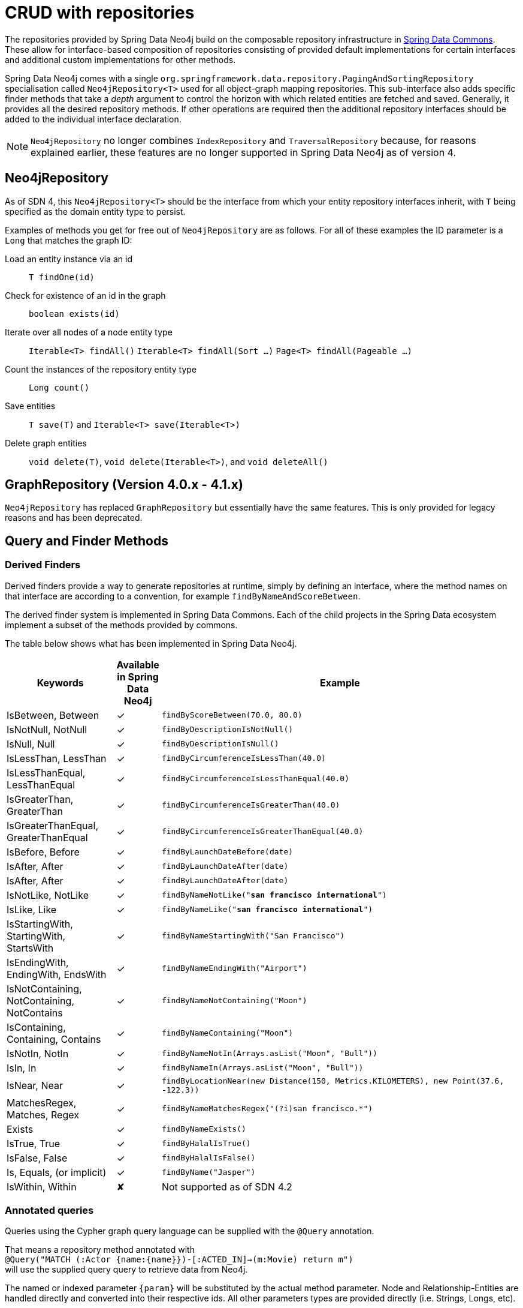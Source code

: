 [[reference_programming-model_repositories]]
= CRUD with repositories

The repositories provided by Spring Data Neo4j build on the composable repository infrastructure in http://static.springsource.org/spring-data/data-commons/docs/current/reference/html/#repositories[Spring Data Commons].
These allow for interface-based composition of repositories consisting of provided default implementations for certain interfaces and additional custom implementations for other methods.

Spring Data Neo4j comes with a single `org.springframework.data.repository.PagingAndSortingRepository` specialisation called
`Neo4jRepository<T>` used for all object-graph mapping repositories.
This sub-interface also adds specific finder methods that take a _depth_ argument to control the horizon with which related entities are fetched and saved.
Generally, it provides all the desired repository methods.
If other operations are required then the additional repository interfaces should be added to the individual interface declaration.

[NOTE]
====
`Neo4jRepository` no longer combines `IndexRepository` and `TraversalRepository` because, for reasons explained
earlier, these features are no longer supported in Spring Data Neo4j as of version 4.
====

== Neo4jRepository

As of SDN 4, this `Neo4jRepository<T>` should be the interface from which your entity repository interfaces inherit, with `T` being specified as the domain entity type to persist.

Examples of methods you get for free out of `Neo4jRepository` are as follows.
For all of these examples the ID parameter is a `Long` that matches the graph ID:

Load an entity instance via an id::
`T findOne(id)`

Check for existence of an id in the graph::
`boolean exists(id)`

Iterate over all nodes of a node entity type::
`Iterable<T> findAll()`
`Iterable<T> findAll(Sort ...)`
`Page<T> findAll(Pageable ...)`

Count the instances of the repository entity type::
`Long count()`

Save entities::
`T save(T)` and `Iterable<T> save(Iterable<T>)`

Delete graph entities::
`void delete(T)`, `void delete(Iterable<T>)`, and `void deleteAll()`


== GraphRepository (Version 4.0.x - 4.1.x)

`Neo4jRepository` has replaced `GraphRepository` but essentially have the same features. This is only provided for legacy reasons
and has been deprecated.

== Query and Finder Methods

=== Derived Finders

Derived finders provide a way to generate repositories at runtime, simply by defining an
interface, where the method names on that interface are according to a convention, for example `findByNameAndScoreBetween`.

The derived finder system is implemented in Spring Data Commons. Each of the child projects in the Spring Data ecosystem implement a subset of the methods provided by commons.

The table below shows what has been implemented in Spring Data Neo4j.

[cols="3,^1,10",options="header"]
|===
Keywords|Available in Spring Data Neo4j|Example

| IsBetween, Between
| ✓
| `findByScoreBetween(70.0, 80.0)`

| IsNotNull, NotNull
| ✓
| `findByDescriptionIsNotNull()`

| IsNull, Null
| ✓
| `findByDescriptionIsNull()`

| IsLessThan, LessThan
| ✓
| `findByCircumferenceIsLessThan(40.0)`

| IsLessThanEqual, LessThanEqual
| ✓
| `findByCircumferenceIsLessThanEqual(40.0)`

| IsGreaterThan, GreaterThan
| ✓
| `findByCircumferenceIsGreaterThan(40.0)`

| IsGreaterThanEqual, GreaterThanEqual
| ✓
| `findByCircumferenceIsGreaterThanEqual(40.0)`

| IsBefore, Before
| ✓
| `findByLaunchDateBefore(date)`

| IsAfter, After
| ✓
| `findByLaunchDateAfter(date)`

| IsAfter, After
| ✓
| `findByLaunchDateAfter(date)`

| IsNotLike, NotLike
| ✓
| `findByNameNotLike("*san francisco international*")`

| IsLike, Like
| ✓
| `findByNameLike("*san francisco international*")`

| IsStartingWith, StartingWith, StartsWith
| ✓
| `findByNameStartingWith("San Francisco")`

| IsEndingWith, EndingWith, EndsWith
| ✓
| `findByNameEndingWith("Airport")`

| IsNotContaining, NotContaining, NotContains
| ✓
| `findByNameNotContaining("Moon")`

| IsContaining, Containing, Contains
| ✓
| `findByNameContaining("Moon")`

| IsNotIn, NotIn
| ✓
| `findByNameNotIn(Arrays.asList("Moon", "Bull"))`

| IsIn, In
| ✓
| `findByNameIn(Arrays.asList("Moon", "Bull"))`

| IsNear, Near
| ✓
| `findByLocationNear(new Distance(150, Metrics.KILOMETERS), new Point(37.6, -122.3))`

| MatchesRegex, Matches, Regex
| ✓
| `findByNameMatchesRegex("(?i)san francisco.*")`

| Exists
| ✓
| `findByNameExists()`

| IsTrue, True
| ✓
| `findByHalalIsTrue()`

| IsFalse, False
| ✓
| `findByHalalIsFalse()`

| Is, Equals, (or implicit)
| ✓
| `findByName("Jasper")`

| IsWithin, Within
| ✘
| Not supported as of SDN 4.2







|===


[[reference_programming_model_annotatedQueries]]
=== Annotated queries

Queries using the Cypher graph query language can be supplied with the `@Query` annotation.

That means a repository method annotated with +
`@Query("MATCH (:Actor {name:{name}})-[:ACTED_IN]->(m:Movie) return m")` +
will use the supplied query query to retrieve data from Neo4j.

The named or indexed parameter `{param}` will be substituted by the actual method parameter.
Node and Relationship-Entities are handled directly and converted into their respective ids.
All other parameters types are provided directly (i.e. Strings, Longs, etc).

There is special support for the Pageable parameter from Spring Data Commons, which is supported to add programmatic paging and slicing(alternatively static paging and sorting can be supplied in the query string itself).

If it is required that paged results return the correct total count, the @Query annotation can be supplied with a count query in the countQuery attribute.
This query is executed separately after the result query and its result is used to populate the number of elements on the Page.

[NOTE]
====
Custom queries do not support a custom depth.
Additionally, `@Query` does not support mapping a path to domain entities, as such, a path should not be returned from a Cypher query.
Instead, return nodes and relationships to have them mapped to domain entities.
====

=== Query results

Typical results for queries are `Iterable<Type>`, `Iterable<Map<String,Object>>` or simply `Type`.
Nodes and relationships are converted to their respective entities (if they exist).
Other values are converted using the registered <<reference_programming-model_conversion,conversion services>> (e.g. enums).

=== Cypher examples

`MATCH (n) WHERE id(n)=9 RETURN n`::
returns the node with id 9

`MATCH (movie:Movie {title:'Matrix'}) RETURN movie`::
returns the nodes which are indexed with title equal to 'Matrix'

`MATCH (movie:Movie {title:'Matrix'})<-[:ACTS_IN]-(actor) RETURN actor.name`::
returns the names of the actors that have a ACTS_IN relationship to the movie node for 'Matrix'

`MATCH (movie:Movie {title:'Matrix'})<-[r:RATED]-(user) WHERE r.stars > 3 RETURN user.name, r.stars, r.comment`::
returns users names and their ratings (>3) of the movie titled 'Matrix'

`MATCH (user:User {name='Michael'})-[:FRIEND]-(friend)-[r:RATED]->(movie) RETURN movie.title, AVG(r.stars), COUNT(\*) ORDER BY AVG(r.stars) DESC, COUNT(*) DESC`::
returns the movies rated by the friends of the user 'Michael', aggregated by `movie.title`, with averaged ratings and rating-counts sorted by both

Examples of Cypher queries placed on repository methods with @Query where values are replaced with method parameters,
as described in the <<reference_programming_model_annotatedQueries>>) section.

[source,java]
----
public interface MovieRepository extends Neo4jRepository<Movie> {

    // returns the node with id equal to idOfMovie parameter
    @Query("MATCH (n) WHERE id(n)={0} RETURN n")
    Movie getMovieFromId(Integer idOfMovie);

    // returns the nodes which have a title according to the movieTitle parameter
    @Query("MATCH (movie:Movie {title={0}}) RETURN movie")
    Movie getMovieFromTitle(String movieTitle);

	// returns a Page of Actors that have a ACTS_IN relationship to the movie node with the title equal to movieTitle parameter.
	@Query("MATCH (movie:Movie {title={0}})<-[:ACTS_IN]-(actor) RETURN actor")
	Page<Actor> getActorsThatActInMovieFromTitle(String movieTitle, PageRequest page);

    // returns a Page of Actors that have a ACTS_IN relationship to the movie node with the title equal to movieTitle parameter with an accurate total count
	@Query("MATCH (movie:Movie {title={0}})<-[:ACTS_IN]-(actor) RETURN actor", countQuery = "MATCH (movie:Movie {title={0}})<-[:ACTS_IN]-(actor) RETURN count(*)")
	Page<Actor> getActorsThatActInMovieFromTitle(String movieTitle, Pageable page);

    // returns a Slice of Actors that have a ACTS_IN relationship to the movie node with the title equal to movieTitle parameter.
	@Query("MATCH (movie:Movie {title={0}})<-[:ACTS_IN]-(actor) RETURN actor")
	Slice<Actor> getActorsThatActInMovieFromTitle(String movieTitle, Pageable page);

    // returns users who rated a movie (movie parameter) higher than rating (rating parameter)
    @Query("MATCH (movie:Movie)<-[r:RATED]-(user) " +
           "WHERE id(movie)={movieId} AND r.stars > {rating} " +
           "RETURN user")
    Iterable<User> getUsersWhoRatedMovieFromTitle(@Param("movieId") Movie movie, @Param("rating") Integer rating);

    // returns users who rated a movie based on movie title (movieTitle parameter) higher than rating (rating parameter)
    @Query("MATCH (movie:Movie {title:{0}})<-[r:RATED]-(user) " +
           "WHERE r.stars > {1} " +
           "RETURN user")
     Iterable<User> getUsersWhoRatedMovieFromTitle(String movieTitle, Integer rating);
}
----

=== Queries derived from finder-method names

Using the metadata infrastructure in the underlying object-graph mapper, a finder method name can be split into its semantic parts and converted into a cypher query.
Navigation along relationships will be reflected in the generated `MATCH` clause and properties with operators will end up as expressions in the `WHERE` clause.
The parameters will be used in the order they appear in the method signature so they should align with the expressions stated in the method name.

.Some examples of methods and corresponding Cypher queries of a PersonRepository
[source,java]
----
public interface PersonRepository extends Neo4jRepository<Person> {

    // MATCH (person:Person {name={0}}) RETURN person
    Person findByName(String name);

    // MATCH (person:Person)
    // WHERE person.age = {0} AND person.married = {1}
    // RETURN person
    Iterable<Person> findByAgeAndMarried(int age, boolean married);

    // MATCH (person:Person)
    // WHERE person.age = {0}
    // RETURN person ORDER BY person.name SKIP {skip} LIMIT {limit}
    Page<Person> findByAge(int age, Pageable pageable);

    // MATCH (person:Person)
    // WHERE person.age = {0}
    // RETURN person ORDER BY person.name
    List<Person> findByAge(int age, Sort sort);

    //Allow a custom depth as a parameter
    Person findByName(String name, @Depth int depth);

    //Fix the depth for the query
    @Depth(value = 0)
    Person findBySurname(String surname);

}
----


== Creating repositories

The `Repository` instances are only created through Spring and can be auto-wired into your Spring beans as required.

.Using basic Neo4jRepository CRUD-methods
[source,java]
----
@Repository
public interface PersonRepository extends Neo4jRepository<Person> {}

public class MySpringBean {
   @Autowired
   private PersonRepository repo;
   ...
}

// then you can use the repository as you would any other object
Person michael = repo.save(new Person("Michael", 36));

Person dave = repo.load(123);

long numberOfPeople = repo.count();
----

The recommended way of providing repositories is to define a repository interface per domain class.
The underlying Spring repository infrastructure will automatically detect these repositories, along with additional implementation classes,
and create an injectable repository implementation to be used in services or other spring beans.
